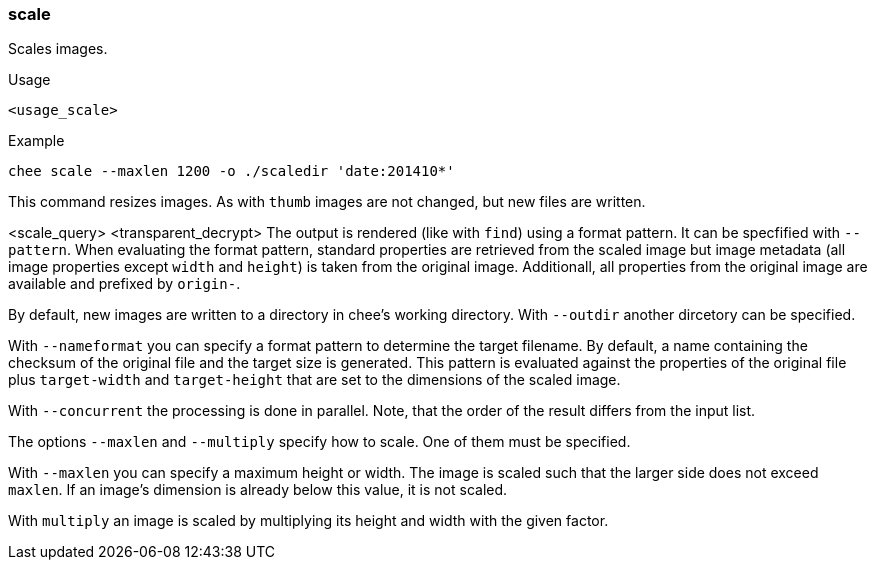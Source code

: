 === scale

Scales images.

.Usage
----------------------------------------------------------------------
<usage_scale>
----------------------------------------------------------------------

.Example
----------------------------------------------------------------------
chee scale --maxlen 1200 -o ./scaledir 'date:201410*'
----------------------------------------------------------------------

This command resizes images. As with `thumb` images are not changed,
but new files are written.

<scale_query>
<transparent_decrypt>
The output is rendered (like with `find`) using a format pattern. It
can be specfified with `--pattern`. When evaluating the format
pattern, standard properties are retrieved from the scaled image but
image metadata (all image properties except `width` and `height`) is
taken from the original image. Additionall, all properties from the
original image are available and prefixed by `origin-`.

By default, new images are written to a directory in chee's working
directory. With `--outdir` another dircetory can be specified.

With `--nameformat` you can specify a format pattern to determine the
target filename. By default, a name containing the checksum of the
original file and the target size is generated. This pattern is
evaluated against the properties of the original file plus
`target-width` and `target-height` that are set to the dimensions of
the scaled image.

With `--concurrent` the processing is done in parallel. Note, that the
order of the result differs from the input list.

The options `--maxlen` and `--multiply` specify how to scale. One of
them must be specified.

With `--maxlen` you can specify a maximum height or width. The image
is scaled such that the larger side does not exceed `maxlen`.  If an
image's dimension is already below this value, it is not scaled.

With `multiply` an image is scaled by multiplying its height and width
with the given factor.
